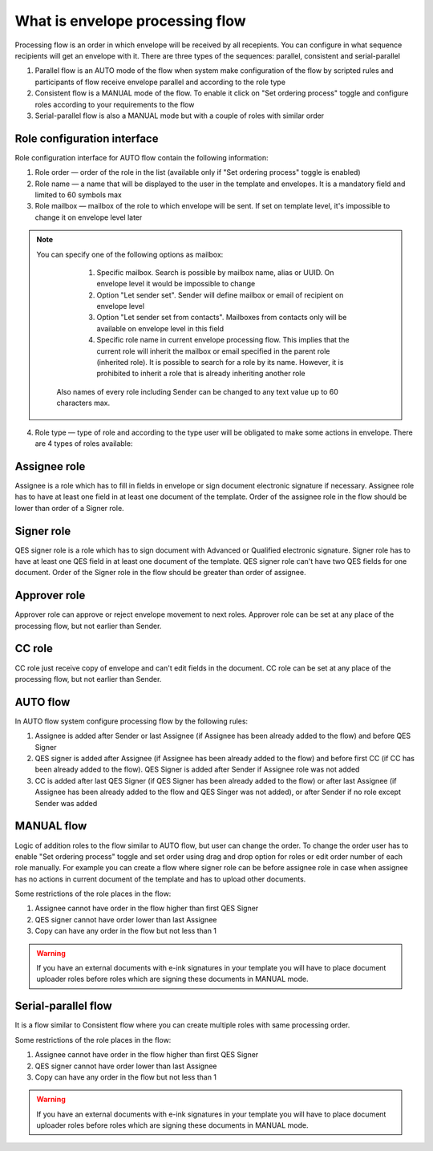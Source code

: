 .. _processing-flow:

================================
What is envelope processing flow
================================

Processing flow is an order in which envelope will be received by all recepients. You can configure in what sequence recipients will get an envelope with it. There are three types of the sequences: parallel, consistent and serial-parallel

1. Parallel flow is an AUTO mode of the flow when system make configuration of the flow by scripted rules and participants of flow receive envelope parallel and according to the role type
2. Consistent flow is a MANUAL mode of the flow. To enable it click on "Set ordering process" toggle and configure roles according to your requirements to the flow
3. Serial-parallel flow is also a MANUAL mode but with a couple of roles with similar order

Role configuration interface
============================

Role configuration interface for AUTO flow contain the following information:

.. image:: pic_templateCreationEdition/processingFlowForm.png
   :width: 400
   :align: center

1. Role order — order of the role in the list (available only if "Set ordering process" toggle is enabled)
2. Role name — a name that will be displayed to the user in the template and envelopes. It is a mandatory field and limited to 60 symbols max
3. Role mailbox — mailbox of the role to which envelope will be sent. If set on template level, it's impossible to change it on envelope level later

.. note::
   You can specify one of the following options as mailbox:

      1. Specific mailbox. Search is possible by mailbox name, alias or UUID. On envelope level it would be impossible to change
      2. Option "Let sender set". Sender will define mailbox or email of recipient on envelope level
      3. Option "Let sender set from contacts". Mailboxes from contacts only will be available on envelope level in this field
      4. Specific role name in current envelope processing flow. This implies that the current role will inherit the mailbox or email specified in the parent role (inherited role). It is possible to search for a role by its name. However, it is prohibited to inherit a role that is already inheriting another role

    Also names of every role including Sender can be changed to any text value up to 60 characters max.

4. Role type — type of role and according to the type user will be obligated to make some actions in envelope. There are 4 types of roles available:

Assignee role
=============

Assignee is a role which has to fill in fields in envelope or sign document electronic signature if necessary. Assignee role has to have at least one field in at least one document of the template. Order of the assignee role in the flow should be lower than order of a Signer role.

Signer role
===========

QES signer role is a role which has to sign document with Advanced or Qualified electronic signature. Signer role has to have at least one QES field in at least one document of the template. QES signer role can't have two QES fields for one document. Order of the Signer role in the flow should be greater than order of assignee.

Approver role
=============

Approver role can approve or reject envelope movement to next roles. Approver role can be set at any place of the processing flow, but not earlier than Sender.

CC role
=======

CC role just receive copy of envelope and can't edit fields in the document. CC role can be set at any place of the processing flow, but not earlier than Sender.

AUTO flow
=========

In AUTO flow system configure processing flow by the following rules:

1. Assignee is added after Sender or last Assignee (if Assignee has been already added to the flow) and before QES Signer
2. QES signer is added after Assignee (if Assignee has been already added to the flow) and before first CC (if CC has been already added to the flow). QES Signer is added after Sender if Assignee role was not added
3. CC is added after last QES Signer (if QES Signer has been already added to the flow) or after last Assignee (if Assignee has been already added to the flow and QES Singer was not added), or after Sender if no role except Sender was added

MANUAL flow
===========

Logic of addition roles to the flow similar to AUTO flow, but user can change the order. To change the order user has to enable "Set ordering process" toggle and set order using drag and drop option for roles or edit order number of each role manually. For example you can create a flow where signer role can be before assignee role in case when assignee has no actions in current document of the template and has to upload other documents.

Some restrictions of the role places in the flow:

1. Assignee cannot have order in the flow higher than first QES Signer
2. QES signer cannot have order lower than last Assignee
3. Copy can have any order in the flow but not less than 1

.. warning:: If you have an external documents with e-ink signatures in your template you will have to place document uploader roles before roles which are signing these documents in MANUAL mode.

Serial-parallel flow
====================

It is a flow similar to Consistent flow where you can create multiple roles with same processing order.

.. image:: pic_templateCreationEdition/serialParallel.png
   :width: 400
   :align: center

Some restrictions of the role places in the flow:

1. Assignee cannot have order in the flow higher than first QES Signer
2. QES signer cannot have order lower than last Assignee
3. Copy can have any order in the flow but not less than 1

.. warning:: If you have an external documents with e-ink signatures in your template you will have to place document uploader roles before roles which are signing these documents in MANUAL mode.